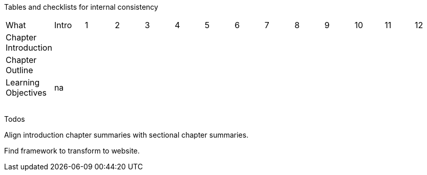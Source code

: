 
Tables and checklists for internal consistency

|=======
|What |Intro |1 | 2| 3| 4| 5| 6| 7| 8| 9| 10| 11| 12
| Chapter Introduction | | | | | | | | | | | | |
| Chapter Outline | | | | | | | | | | | | |
| Learning Objectives |na | x| | | | | | | | | | |
| | | | | | | | | | | | | |
| | | | | | | | | | | | | |
| | | | | | | | | | | | | |
| | | | | | | | | | | | | |
|=======

Todos

Align introduction chapter summaries with sectional chapter summaries.

Find framework to transform to website.
